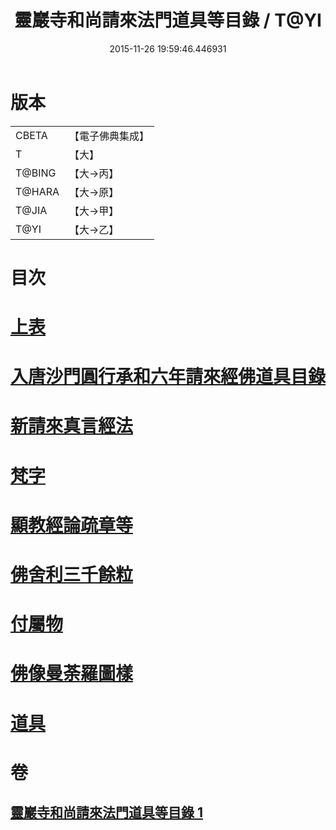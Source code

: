 #+TITLE: 靈巖寺和尚請來法門道具等目錄 / T@YI
#+DATE: 2015-11-26 19:59:46.446931
* 版本
 |     CBETA|【電子佛典集成】|
 |         T|【大】     |
 |    T@BING|【大→丙】   |
 |    T@HARA|【大→原】   |
 |     T@JIA|【大→甲】   |
 |      T@YI|【大→乙】   |

* 目次
* [[file:KR6s0110_001.txt::001-1071c6][上表]]
* [[file:KR6s0110_001.txt::1072a16][入唐沙門圓行承和六年請來經佛道具目錄]]
* [[file:KR6s0110_001.txt::1072a27][新請來真言經法]]
* [[file:KR6s0110_001.txt::1072c10][梵字]]
* [[file:KR6s0110_001.txt::1072c16][顯教經論疏章等]]
* [[file:KR6s0110_001.txt::1073b9][佛舍利三千餘粒]]
* [[file:KR6s0110_001.txt::1073b13][付屬物]]
* [[file:KR6s0110_001.txt::1073b17][佛像曼荼羅圖樣]]
* [[file:KR6s0110_001.txt::1073c3][道具]]
* 卷
** [[file:KR6s0110_001.txt][靈巖寺和尚請來法門道具等目錄 1]]
